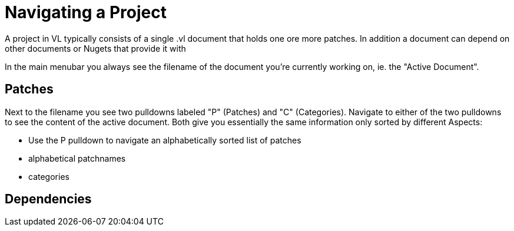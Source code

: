 # Navigating a Project

A project in VL typically consists of a single .vl document that holds one ore more patches. In addition a document can depend on other documents or Nugets that provide it with  

In the main menubar you always see the filename of the document you're currently working on, ie. the "Active Document". 

## Patches
Next to the filename you see two pulldowns labeled "P" (Patches) and "C" (Categories). Navigate to either of the two pulldowns to see the content of the active document. Both give you essentially the same information only sorted by different Aspects:

- Use the P pulldown to navigate an alphabetically sorted list of patches 

- alphabetical patchnames
- categories

## Dependencies